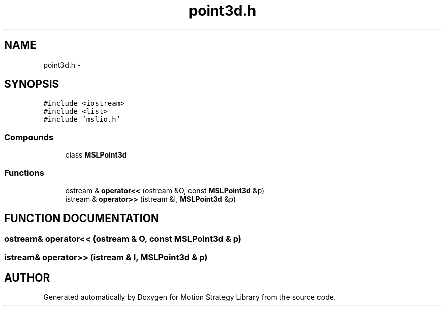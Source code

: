 .TH "point3d.h" 3 "24 Jul 2003" "Motion Strategy Library" \" -*- nroff -*-
.ad l
.nh
.SH NAME
point3d.h \- 
.SH SYNOPSIS
.br
.PP
\fC#include <iostream>\fP
.br
\fC#include <list>\fP
.br
\fC#include 'mslio.h'\fP
.br
.SS "Compounds"

.in +1c
.ti -1c
.RI "class \fBMSLPoint3d\fP"
.br
.in -1c
.SS "Functions"

.in +1c
.ti -1c
.RI "ostream & \fBoperator<<\fP (ostream &O, const \fBMSLPoint3d\fP &p)"
.br
.ti -1c
.RI "istream & \fBoperator>>\fP (istream &I, \fBMSLPoint3d\fP &p)"
.br
.in -1c
.SH "FUNCTION DOCUMENTATION"
.PP 
.SS "ostream& operator<< (ostream & O, const \fBMSLPoint3d\fP & p)"
.PP
.SS "istream& operator>> (istream & I, \fBMSLPoint3d\fP & p)"
.PP
.SH "AUTHOR"
.PP 
Generated automatically by Doxygen for Motion Strategy Library from the source code.
